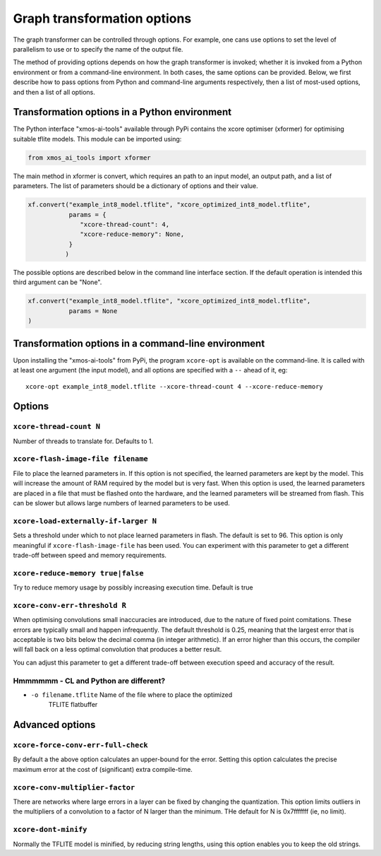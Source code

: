 Graph transformation options
============================

The graph transformer can be controlled through options. For example, one
cans use options to set the level of parallelism to use or to specify the
name of the output file.

The method of providing options depends on how the graph transformer is
invoked; whether it is invoked from a Python environment or from a
command-line environment. In both cases, the same options can be provided.
Below, we first describe how to pass options from Python and command-line
arguments respectively, then a list of most-used options, and then a list
of all options.

Transformation options in a Python environment
----------------------------------------------

The Python interface "xmos-ai-tools" available through PyPi contains the xcore 
optimiser (xformer) for optimising suitable tflite models. This module can be imported
using:

.. code-block:: Python

  from xmos_ai_tools import xformer

The main method in xformer is convert, which requires an path to an input model,
an output path, and a list of parameters. The list of parameters should be a dictionary
of options and their value. 

.. code-block:: Python

  xf.convert("example_int8_model.tflite", "xcore_optimized_int8_model.tflite", 
             params = {
                "xcore-thread-count": 4,
                "xcore-reduce-memory": None,
             }
            )

The possible options are described below in the command line interface section. If the default operation is intended this third argument can be "None".

.. code-block:: Python
  
  xf.convert("example_int8_model.tflite", "xcore_optimized_int8_model.tflite", 
             params = None
  )


Transformation options in a command-line environment
----------------------------------------------------

Upon installing the "xmos-ai-tools" from PyPi, the program ``xcore-opt`` is
available on the command-line. It is called with at least one argument (the
input model), and all options are specified with a ``--`` ahead of it, eg::

  xcore-opt example_int8_model.tflite --xcore-thread-count 4 --xcore-reduce-memory


Options
-------

``xcore-thread-count N``
++++++++++++++++++++++++

Number of threads to translate for. Defaults to 1.


``xcore-flash-image-file filename``
+++++++++++++++++++++++++++++++++++

File to place the learned parameters in. If this option is not specified,
the learned parameters are kept by the model. This will increase the amount
of RAM required by the model but is very fast. When this option is used,
the learned parameters are placed in a file that must be flashed onto the
hardware, and the learned parameters will be streamed from flash. This can
be slower but allows large numbers of learned parameters to be used.

``xcore-load-externally-if-larger N``
+++++++++++++++++++++++++++++++++++++

Sets a threshold under which to not place learned parameters in flash. The
default is set to 96. This option is only meaningful if
``xcore-flash-image-file`` has been used. You can experiment with this
parameter to get a different trade-off between speed and memory requirements.
                          
``xcore-reduce-memory true|false``
++++++++++++++++++++++++++++++++++

Try to reduce memory usage by possibly increasing
execution time. Default is true

``xcore-conv-err-threshold R``
++++++++++++++++++++++++++++++

When optimising convolutions small inaccuracies are introduced, due to the
nature of fixed point comitations. These errors are typically small and
happen infrequently. The default threshold is 0.25, meaning that the
largest error that is acceptable is two bits below the decimal comma (in
integer arithmetic). If an error higher than this occurs, the compiler will
fall back on a less optimal convolution that produces a better result.

You can adjust this parameter to get a different trade-off between
execution speed and accuracy of the result.


Hmmmmmm - CL and Python are different?
++++++++++++++++++++++++++++++++++++++

* ``-o filename.tflite``        Name of the file where to place the optimized
                          TFLITE flatbuffer


Advanced options
----------------

``xcore-force-conv-err-full-check``
+++++++++++++++++++++++++++++++++++

By default a the above option calculates an upper-bound for the error.
Setting this option calculates the precise maximum error at the cost of
(significant) extra compile-time.

``xcore-conv-multiplier-factor``
++++++++++++++++++++++++++++++++
  
There are networks where large errors in a layer can be fixed by changing
the quantization. This option limits outliers in the multipliers of a
convolution to a factor of N larger than the minimum. THe default for N is
0x7fffffff (ie, no limit).
                          
``xcore-dont-minify``
+++++++++++++++++++++

Normally the TFLITE model is minified, by reducing string lengths, using
this option enables you to keep the old strings.
